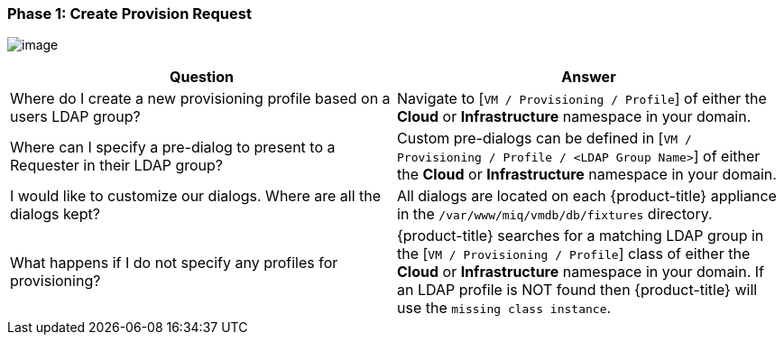 [[phase-1:-create-provision-request]]
=== Phase 1: Create Provision Request

image:../images/2375.png[image]

[cols=",",options="header",]
|====
|Question |Answer
|Where do I create a new provisioning profile based on a users LDAP
group? |Navigate to [`VM / Provisioning / Profile`] of either the *Cloud* or
*Infrastructure* namespace in your domain.

|Where can I specify a pre-dialog to present to a Requester in their
LDAP group? |Custom pre-dialogs can be defined in [`VM / Provisioning /
Profile / <LDAP Group Name>`] of either the *Cloud* or
*Infrastructure* namespace in your domain.

|I would like to customize our dialogs. Where are all the dialogs kept?
|All dialogs are located on each {product-title} appliance
in the `/var/www/miq/vmdb/db/fixtures` directory.

|What happens if I do not specify any profiles for provisioning?
|{product-title} searches for a matching LDAP group in the
[`VM / Provisioning / Profile`] class of either the *Cloud* or
*Infrastructure* namespace in your domain. If an LDAP profile is NOT found
then {product-title} will use the `missing class instance`.
|====





